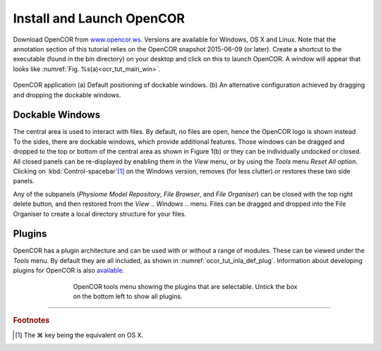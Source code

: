 ==========================
Install and Launch OpenCOR
==========================

Download OpenCOR from `www.opencor.ws <http://www.opencor.ws>`_.
Versions are available for Windows, OS X and Linux. Note that the
annotation section of this tutorial relies on the OpenCOR snapshot
2015-06-09 (or later). Create a shortcut to the executable (found in the
bin directory) on your desktop and click on this to launch OpenCOR. A
window will appear that looks like :numref:`Fig. %s(a)<ocr_tut_main_win>`.

.. Figure:: _static/images/opencor_01.png
   :name: ocr_tut_main_win
   :alt: OpenCOR application
   :align: center
   
   OpenCOR application (a) Default positioning of dockable windows. (b) An
   alternative configuration achieved by dragging and dropping the dockable
   windows.

Dockable Windows
================

The central area is used to interact with files. By default, no files
are open, hence the OpenCOR logo is shown instead. To the sides, there
are dockable windows, which provide additional features. Those windows
can be dragged and dropped to the top or bottom of the central area as
shown in Figure 1(b) or they can be individually undocked or closed. All
closed panels can be re-displayed by enabling them in the *View* menu,
or by using the *Tools* menu *Reset All* option. Clicking on
:kbd:`Control-spacebar`\ [#]_ on the Windows version, removes (for less
clutter) or restores these two side panels.

Any of the subpanels (*Physiome Model Repository*, *File Browser*, and
*File Organiser*) can be closed with the top right delete button, and
then restored from the *View* .. *Windows* .. menu. Files can be dragged
and dropped into the File Organiser to create a local directory
structure for your files.

Plugins
=======

OpenCOR has a plugin architecture and can be used with or
without a range of modules. These can be viewed under the *Tools* menu.
By default they are all included, as shown in :numref:`ocor_tut_inla_def_plug`. Information
about developing plugins for OpenCOR is also `available <https://www.opencor.ws/developer/develop/plugins/index.html>`_.

.. Figure:: _static/images/opencor_02.png
   :name: ocor_tut_inla_def_plug
   :alt: OpenCOR plugin menu
   :align: center
   :width: 100%
   :figwidth: 66%
   
   OpenCOR tools menu showing the plugins that are selectable.  Untick 
   the box on the bottom left to show all plugins.

---------------------------

.. rubric:: Footnotes

.. [#] The |cmd| key being the equivalent on OS X.

.. |cmd| unicode:: U+02318

